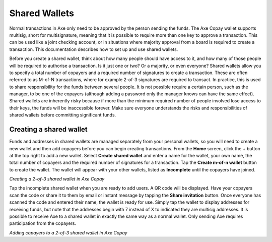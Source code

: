 .. meta::
   :description: Setting up shared multi-signature wallets using Axe Copay
   :keywords: axe, mobile, wallet, copay, multisig, ios, android, shared wallet

.. _axe-copay:

==============
Shared Wallets
==============

Normal transactions in Axe only need to be approved by the person
sending the funds. The Axe Copay wallet supports multisig, short for
multisignature, meaning that it is possible to require more than one key
to approve a transaction. This can be used like a joint checking
account, or in situations where majority approval from a board is
required to create a transaction. This documentation describes how to
set up and use shared wallets.

Before you create a shared wallet, think about how many people should
have access to it, and how many of those people will be required to
authorise a transaction. Is it just one or two? Or a majority, or even
everyone? Shared wallets allow you to specify a total number of copayers
and a required number of signatures to create a transaction. These are
often referred to as M-of-N transactions, where for example 2-of-3
signatures are required to transact. In practice, this is used to share
responsibility for the funds between several people. It is not possible
require a certain person, such as the manager, to be one of the copayers
(although adding a password only the manager knows can have the same
effect). Shared wallets are inherently risky because if more than the
minimum required number of people involved lose access to their keys,
the funds will be inaccessible forever. Make sure everyone understands
the risks and responsibilities of shared wallets before committing
significant funds.

Creating a shared wallet
========================

Funds and addresses in shared wallets are managed separately from your
personal wallets, so you will need to create a new wallet and then add
copayers before you can begin creating transactions. From the **Home**
screen, click the + button at the top right to add a new wallet. Select
**Create shared wallet** and enter a name for the wallet, your own name,
the total number of copayers and the required number of signatures for a
transaction. Tap the **Create m-of-n wallet** button to create the
wallet. The wallet will appear with your other wallets, listed as
**Incomplete** until the copayers have joined.

|image0| |image1|
|image2| |image3|

.. |image0| image:: img/shared-add.png
   :width: 200px
.. |image1| image:: img/shared-create.png
   :width: 200px
.. |image2| image:: img/shared-settings.png
   :width: 200px
.. |image3| image:: img/shared-incomplete.png
   :width: 200px

*Creating a 2-of-3 shared wallet in Axe Copay*

Tap the incomplete shared wallet when you are ready to add users. A QR
code will be displayed. Have your copayers scan the code or share it to
them by email or instant message by tapping the **Share invitation**
button. Once everyone has scanned the code and entered their name, the
wallet is ready for use. Simply tap the wallet to display addresses for
receiving funds, but note that the addresses begin with 7 instead of X
to indicated they are multisig addresses. It is possible to receive Axe
to a shared wallet in exactly the same way as a normal wallet. Only
sending Axe requires participation from the copayers.

|image4| |image5| |image6|

.. |image4| image:: img/shared-qr.png
   :width: 200px
.. |image5| image:: img/shared-join.png
   :width: 200px
.. |image6| image:: img/shared-join.png
   :width: 200px

*Adding copayers to a 2-of-3 shared wallet in Axe Copay*
